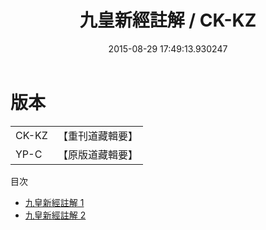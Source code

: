 #+TITLE: 九皇新經註解 / CK-KZ

#+DATE: 2015-08-29 17:49:13.930247
* 版本
 |     CK-KZ|【重刊道藏輯要】|
 |      YP-C|【原版道藏輯要】|
目次
 - [[file:KR5i0026_001.txt][九皇新經註解 1]]
 - [[file:KR5i0026_002.txt][九皇新經註解 2]]
